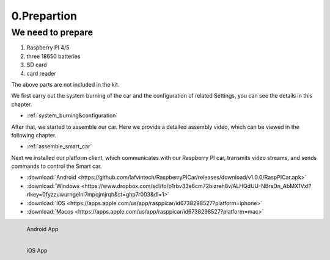 .. _0_prepartion:

0.Prepartion
==================

We need to prepare
------------------

1. Raspberry PI 4/5
2. three 18650 batteries 
3. SD card
4. card reader

The above parts are not included in the kit.

We first carry out the system burning of the car and the configuration of related 
Settings, you can see the details in this chapter.
  
* :ref:`system_burning&configuration`

After that, we started to assemble our car. Here we provide a detailed assembly 
video, which can be viewed in the following chapter.

* :ref:`assemble_smart_car`

Next we installed our platform client, which communicates with our Raspberry PI 
car, transmits video streams, and sends commands to control the Smart car.

.. image:: ./img/0/APP_Support.png

* :download:`Android <https://github.com/lafvintech/RaspberryPICar/releases/download/v1.0.0/RaspPICar.apk>`
* :download:`Windows <https://www.dropbox.com/scl/fo/o1rbv33e6cm72bizreh8v/ALHQdUU-NBrsDn_AbMX1VxI?rlkey=0fyzzuwurngelni7mpqjmjrqh&st=ghp7r003&dl=1>`
* :download:`IOS   <https://apps.apple.com/us/app/rasppicar/id6738298527?platform=iphone>`
* :download:`Macos <https://apps.apple.com/us/app/rasppicar/id6738298527?platform=mac>`

.. figure:: img/Android_app.png
   :align: left
   :name: android-app

   Android App

.. figure:: img/IOS_app.png
   :align: left
   :name: ios-app

   iOS App
